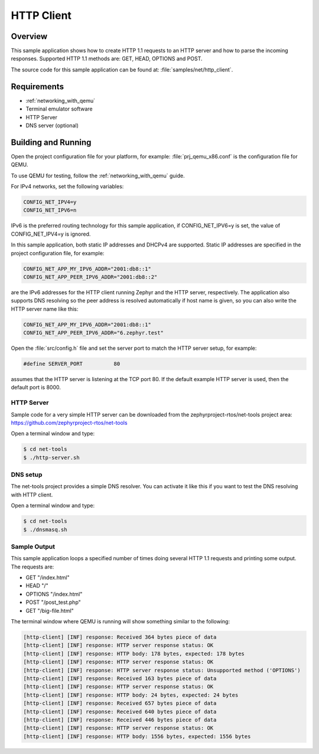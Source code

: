 .. _http-client-sample:

HTTP Client
###########

Overview
********

This sample application shows how to create HTTP 1.1 requests to
an HTTP server and how to parse the incoming responses.
Supported HTTP 1.1 methods are: GET, HEAD, OPTIONS and POST.

The source code for this sample application can be found at:
:file:`samples/net/http_client`.

Requirements
************

- :ref:`networking_with_qemu`
- Terminal emulator software
- HTTP Server
- DNS server (optional)


Building and Running
********************

Open the project configuration file for your platform, for example:
:file:`prj_qemu_x86.conf` is the configuration file for QEMU.

To use QEMU for testing, follow the :ref:`networking_with_qemu` guide.

For IPv4 networks, set the following variables:

.. code-block:: console

	CONFIG_NET_IPV4=y
	CONFIG_NET_IPV6=n

IPv6 is the preferred routing technology for this sample application,
if CONFIG_NET_IPV6=y is set, the value of CONFIG_NET_IPV4=y is ignored.

In this sample application, both static IP addresses and DHCPv4 are supported.
Static IP addresses are specified in the project configuration file,
for example:

.. code-block:: console

	CONFIG_NET_APP_MY_IPV6_ADDR="2001:db8::1"
	CONFIG_NET_APP_PEER_IPV6_ADDR="2001:db8::2"

are the IPv6 addresses for the HTTP client running Zephyr and the
HTTP server, respectively. The application also supports DNS resolving so the
peer address is resolved automatically if host name is given, so you
can also write the HTTP server name like this:

.. code-block:: console

	CONFIG_NET_APP_MY_IPV6_ADDR="2001:db8::1"
	CONFIG_NET_APP_PEER_IPV6_ADDR="6.zephyr.test"

Open the :file:`src/config.h` file and set the server port
to match the HTTP server setup, for example:

.. code-block:: c

   #define SERVER_PORT		80

assumes that the HTTP server is listening at the TCP port 80.
If the default example HTTP server is used, then the default
port is 8000.

HTTP Server
===========

Sample code for a very simple HTTP server can be downloaded from the
zephyrproject-rtos/net-tools project area:
https://github.com/zephyrproject-rtos/net-tools

Open a terminal window and type:

.. code-block:: console

   $ cd net-tools
   $ ./http-server.sh


DNS setup
=========

The net-tools project provides a simple DNS resolver. You can activate
it like this if you want to test the DNS resolving with HTTP client.

Open a terminal window and type:

.. code-block:: console

    $ cd net-tools
    $ ./dnsmasq.sh


Sample Output
=============

This sample application loops a specified number of times doing several
HTTP 1.1 requests and printing some output. The requests are:

- GET "/index.html"
- HEAD "/"
- OPTIONS "/index.html"
- POST "/post_test.php"
- GET "/big-file.html"

The terminal window where QEMU is running will show something similar
to the following:

.. code-block:: console

   [http-client] [INF] response: Received 364 bytes piece of data
   [http-client] [INF] response: HTTP server response status: OK
   [http-client] [INF] response: HTTP body: 178 bytes, expected: 178 bytes
   [http-client] [INF] response: HTTP server response status: OK
   [http-client] [INF] response: HTTP server response status: Unsupported method ('OPTIONS')
   [http-client] [INF] response: Received 163 bytes piece of data
   [http-client] [INF] response: HTTP server response status: OK
   [http-client] [INF] response: HTTP body: 24 bytes, expected: 24 bytes
   [http-client] [INF] response: Received 657 bytes piece of data
   [http-client] [INF] response: Received 640 bytes piece of data
   [http-client] [INF] response: Received 446 bytes piece of data
   [http-client] [INF] response: HTTP server response status: OK
   [http-client] [INF] response: HTTP body: 1556 bytes, expected: 1556 bytes
